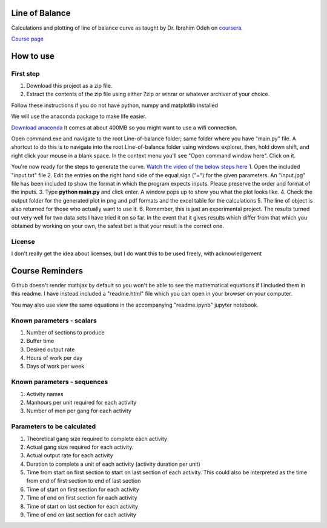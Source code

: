 Line of Balance
=====================
Calculations and plotting of line of balance curve as taught by Dr. Ibrahim Odeh on `coursera <https://www.coursera.org/>`_.

`Course page <https://www.coursera.org/learn/construction-scheduling/home/welcome>`_

How to use
================

First step
-------------
1. Download this project as a zip file.
2. Extract the contents of the zip file using either 7zip or winrar or whatever archiver of your choice.

Follow these instructions if you do not have python, numpy and matplotlib installed

We will use the anaconda package to make life easier.

`Download anaconda <https://www.continuum.io/downloads>`_ It comes at about 400MB so you might want to use a wifi connection.

Open command.exe and navigate to the root Line-of-balance folder; same folder where you have "main.py" file. A shortcut to do this is to navigate into the root Line-of-balance folder using windows explorer, then, hold down shift, and right click your mouse in a blank space. In the context menu you'll see "Open command window here". Click on it.

You're now ready for the steps to generate the curve.
`Watch the video of the below steps here <https://www.youtube.com/watch?v=wNPupUVxNUo&feature=youtu.be>`_
1. Open the included "input.txt" file
2. Edit the entries on the right hand side of the equal sign ("=") for the given parameters. An "input.jpg" file has been included to show the format in which the program expects inputs. Please preserve the order and format of the inputs.
3. Type **python main.py** and click enter. A window pops up to show you what the plot looks like.
4. Check the output folder for the generated plot in png and pdf formats and the excel table for the calculations
5. The line of object is also returned for those who actually want to use it.
6. Remember, this is just an experimental project. The results turned out very well for two data sets I have tried it on so far. In the event that it gives results which differ from that which you obtained by working on your own, the safest bet is that your result is the correct one.


License
-----------

I don't really get the idea about licenses, but I do want this to be used freely, with acknowledgement

Course Reminders
======================

Github doesn't render mathjax by default so you won't be able to see the mathematical equations if I included them in this readme. I have instead included a "readme.html" file which you can open in your browser on your computer.

You may also use view the same equations in the accompanying "readme.ipynb" jupyter notebook.

Known parameters - scalars
-----------------------------

1. Number of sections to produce
2. Buffer time
3. Desired output rate
4. Hours of work per day
5. Days of work per week

Known parameters - sequences
------------------------------

1. Activity names
2. Manhours per unit required for each activity
3. Number of men per gang for each activity

Parameters to be calculated
------------------------------

1. Theoretical gang size required to complete each activity
2. Actual gang size required for each activity.
3. Actual output rate for each activity
4. Duration to complete a unit of each activity (activity duration per unit)
5. Time from start on first section to start on last section of each activity. This could also be interpreted as the time from end of first section to end of last section
6. Time of start on first section for each activity
7. Time of end on first section for each activity
8. Time of start on last section for each activity
9. Time of end on last section for each activity
